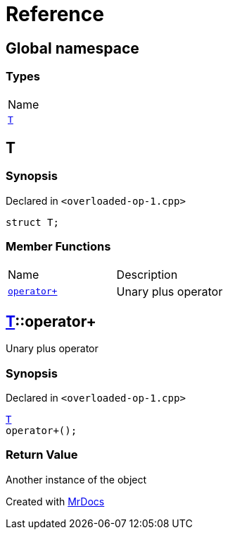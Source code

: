 = Reference
:mrdocs:

[#index]
== Global namespace

=== Types

[cols=1]
|===
| Name
| <<T,`T`>> 
|===

[#T]
== T

=== Synopsis

Declared in `&lt;overloaded&hyphen;op&hyphen;1&period;cpp&gt;`

[source,cpp,subs="verbatim,replacements,macros,-callouts"]
----
struct T;
----

=== Member Functions

[cols=2]
|===
| Name
| Description
| <<T-operator_plus,`operator&plus;`>> 
| Unary plus operator
|===

[#T-operator_plus]
== <<T,T>>::operator&plus;

Unary plus operator

=== Synopsis

Declared in `&lt;overloaded&hyphen;op&hyphen;1&period;cpp&gt;`

[source,cpp,subs="verbatim,replacements,macros,-callouts"]
----
<<T,T>>
operator&plus;();
----

=== Return Value

Another instance of the object


[.small]#Created with https://www.mrdocs.com[MrDocs]#
